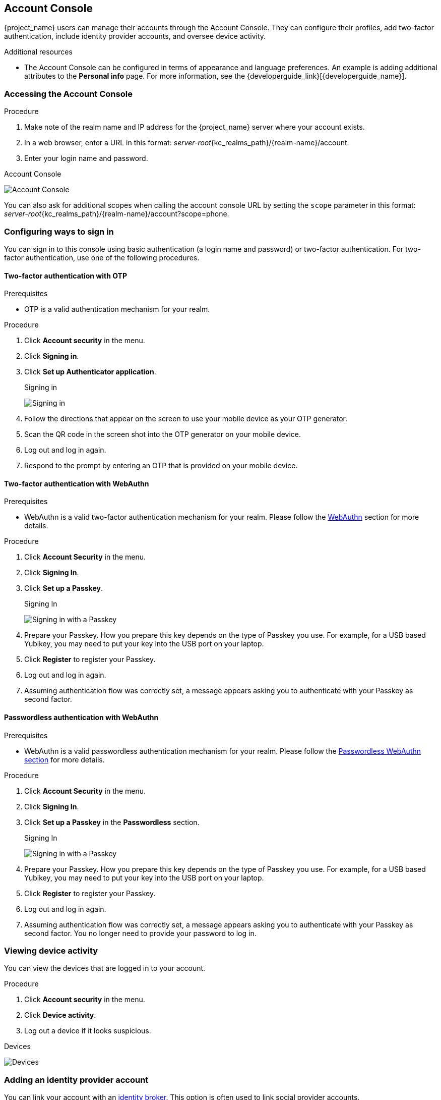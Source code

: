 [[_account-service]]

== Account Console

{project_name} users can manage their accounts through the Account Console. They can configure their profiles, add two-factor authentication, include identity provider accounts, and oversee device activity.

[role="_additional-resources"]
.Additional resources

* The Account Console can be configured in terms of appearance and language preferences. An example is adding additional attributes to the *Personal info* page. For more information, see the {developerguide_link}[{developerguide_name}].

=== Accessing the Account Console

.Procedure

. Make note of the realm name and IP address for the {project_name} server where your account exists.
. In a web browser, enter a URL in this format: _server-root_{kc_realms_path}/{realm-name}/account.
. Enter your login name and password.

.Account Console
image:images/account-console-intro.png[Account Console]

You can also ask for additional scopes when calling the account console URL by setting the `scope` parameter in this format: _server-root_{kc_realms_path}/{realm-name}/account?scope=phone.

=== Configuring ways to sign in

You can sign in to this console using basic authentication (a login name and password) or two-factor authentication. For two-factor authentication, use one of the following procedures.

==== Two-factor authentication with OTP

.Prerequisites

* OTP is a valid authentication mechanism for your realm.

.Procedure

. Click *Account security* in the menu.
. Click *Signing in*.
. Click *Set up Authenticator application*.
+
.Signing in
image:images/account-console-signing-in.png[Signing in]

. Follow the directions that appear on the screen to use your mobile device as your OTP generator.
. Scan the QR code in the screen shot into the OTP generator on your mobile device.
. Log out and log in again.
. Respond to the prompt by entering an OTP that is provided on your mobile device.

==== Two-factor authentication with WebAuthn

.Prerequisites

* WebAuthn is a valid two-factor authentication mechanism for your realm. Please follow the xref:webauthn_{context}[WebAuthn] section for more details.

.Procedure

. Click *Account Security* in the menu.
. Click *Signing In*.
. Click *Set up a Passkey*.
+
.Signing In
image:images/account-console-signing-in-webauthn-2factor.png[Signing in with a Passkey]

. Prepare your Passkey. How you prepare this key depends on the type of Passkey you use. For example, for a USB based Yubikey, you may need to put your key into the USB port on your laptop.
. Click *Register* to register your Passkey.
. Log out and log in again.
. Assuming authentication flow was correctly set, a message appears asking you to authenticate with your Passkey as second factor.

==== Passwordless authentication with WebAuthn

.Prerequisites

* WebAuthn is a valid passwordless authentication mechanism for your realm. Please follow the <<_webauthn_passwordless,Passwordless WebAuthn section>> for more details.

.Procedure

. Click *Account Security* in the menu.
. Click *Signing In*.
. Click *Set up a Passkey* in the *Passwordless* section.
+
.Signing In
image:images/account-console-signing-in-webauthn-passwordless.png[Signing in with a Passkey]

. Prepare your Passkey. How you prepare this key depends on the type of Passkey you use. For example, for a USB based Yubikey, you may need to put your key into the USB port on your laptop.
. Click *Register* to register your Passkey.
. Log out and log in again.
. Assuming authentication flow was correctly set, a message appears asking you to authenticate with your Passkey as second factor. You no longer need to provide your password to log in.

=== Viewing device activity

You can view the devices that are logged in to your account.

.Procedure

. Click *Account security* in the menu.
. Click *Device activity*.
. Log out a device if it looks suspicious.

.Devices
image:images/account-console-device.png[Devices]

=== Adding an identity provider account

You can link your account with an <<_identity_broker, identity broker>>. This option is often used to link social provider accounts.

.Procedure

. Log into the Admin Console.
. Click *Identity providers* in the menu.
. Select a provider and complete the fields.
. Return to the Account Console.
. Click *Account security* in the menu.
. Click *Linked accounts*.

The identity provider you added appears in this page.

.Linked Accounts
image:images/account-console-linked.png[Linked Accounts]

=== Accessing other applications

The *Applications* menu item shows users which applications you can access. In this case, only the Account Console is available.

.Applications

image:images/account-console-applications.png[Applications]

=== Viewing group memberships

You can view the groups you are associated with by clicking the *Groups* menu.
If you select *Direct membership* checkbox, you will see only the groups you are direct associated with.

.Prerequisites

* You need to have the *view-groups* account role for being able to view *Groups* menu.

.View group memberships
.View group memberships
image:images/account-console-groups.png[View group memberships]
